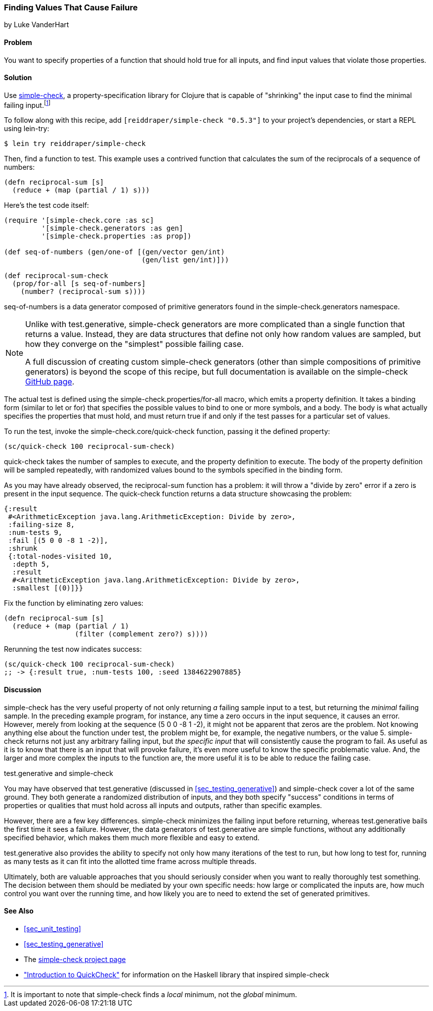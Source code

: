 [[sec_simplecheck]]
=== Finding Values That Cause Failure

[role="byline"]
by Luke VanderHart

==== Problem

You want to specify properties of a function that should hold true for
all inputs, and find input values that violate those properties.(((testing, failure-causing values)))(((values, finding failure-causing)))(((simple-check library)))(((property-specification libraries)))

==== Solution

Use https://github.com/reiddraper/simple-check[+simple-check+], a property-specification library for Clojure that
is capable of "shrinking" the input case to find the minimal failing
input.footnote:[It is important to note that +simple-check+ finds a
_local_ minimum, not the _global_ minimum.]

To follow along with this recipe, add `[reiddraper/simple-check "0.5.3"]` to your project's dependencies, or start a REPL using +lein-try+:

[source,shell-session]
----
$ lein try reiddraper/simple-check
----

Then, find a function to test. This example uses a contrived function
that calculates the sum of the reciprocals of a sequence of numbers:

[source,clojure]
----
(defn reciprocal-sum [s]
  (reduce + (map (partial / 1) s)))
----

Here's the test code itself:

[source,clojure]
----
(require '[simple-check.core :as sc]
         '[simple-check.generators :as gen]
         '[simple-check.properties :as prop])

(def seq-of-numbers (gen/one-of [(gen/vector gen/int)
                                 (gen/list gen/int)]))

(def reciprocal-sum-check
  (prop/for-all [s seq-of-numbers]
    (number? (reciprocal-sum s))))
----

+seq-of-numbers+ is a data generator composed of primitive
generators found in the +simple-check.generators+ namespace.

[NOTE]
====

Unlike with +test.generative+, +simple-check+ generators are more complicated
than a single function that returns a value. Instead, they are data
structures that define not only how random values are sampled, but how
they converge on the "simplest" possible failing case.

A full discussion of creating custom +simple-check+ generators (other
than simple compositions of primitive generators) is beyond the scope
of this recipe, but full documentation is available on the
+simple-check+ https://github.com/reiddraper/simple-check[GitHub page].
====

The actual test is defined using the +simple-check.properties/for-all+
macro, which emits a property definition. It takes a binding form
(similar to +let+ or +for+) that specifies the possible values to
bind to one or more symbols, and a body. The body is what actually
specifies the properties that must hold, and must return +true+ if and
only if the test passes for a particular set of values.

To run the test, invoke the +simple-check.core/quick-check+ function,
passing it the defined property:

[source,clojure]
----
(sc/quick-check 100 reciprocal-sum-check)
----

+quick-check+ takes the number of samples to execute, and the property
definition to execute. The body of the property definition will be
sampled repeatedly, with randomized values bound to the symbols
specified in the binding form.

As you may have already observed, the +reciprocal-sum+ function has a
problem: it will throw a "divide by zero" error if a zero is present
in the input sequence. The +quick-check+ function returns a data
structure showcasing the problem:

[source,clojure]
----
{:result
 #<ArithmeticException java.lang.ArithmeticException: Divide by zero>,
 :failing-size 8,
 :num-tests 9,
 :fail [(5 0 0 -8 1 -2)],
 :shrunk
 {:total-nodes-visited 10,
  :depth 5,
  :result
  #<ArithmeticException java.lang.ArithmeticException: Divide by zero>,
  :smallest [(0)]}}
----

Fix the function by eliminating zero values:

[source,clojure]
----
(defn reciprocal-sum [s]
  (reduce + (map (partial / 1)
                 (filter (complement zero?) s))))
----

Rerunning the test now indicates success:

[source,clojure]
----
(sc/quick-check 100 reciprocal-sum-check)
;; -> {:result true, :num-tests 100, :seed 1384622907885}
----

==== Discussion

+simple-check+ has the very useful property of not only returning
_a_ failing sample input to a test, but returning the _minimal_
failing sample. In the preceding example program, for instance, any time a
zero occurs in the input sequence, it causes an error. However, merely
from looking at the sequence +(5 0 0 -8 1 -2)+, it might not be
apparent that zeros are the problem. Not knowing anything else about
the function under test, the problem might be, for example, the
negative numbers, or the value +5+. +simple-check+ returns not just any
arbitrary failing input, but _the specific input_ that will
consistently cause the program to fail. As useful as it is to know
that there is an input that will provoke failure, it's even more
useful to know the specific problematic value. And, the larger and
more complex the inputs to the function are, the more useful it is to be
able to reduce the failing case.

.test.generative and simple-check
****
You may have observed that +test.generative+ (discussed in <<sec_testing_generative>>) and +simple-check+ cover a
lot of the same ground. They both generate a randomized distribution
of inputs, and they both specify "success" conditions in terms of
properties or qualities that must hold across all inputs and outputs,
rather than specific examples.((("test.generative library")))

However, there are a few key differences. +simple-check+ minimizes the
failing input before returning, whereas +test.generative+ bails the first time
it sees a failure. However, the data generators of +test.generative+ are
simple functions, without any additionally specified behavior, which
makes them much more flexible and easy to extend.

+test.generative+ also provides the ability to specify not only how many
iterations of the test to run, but how long to test for, running as
many tests as it can fit into the allotted time frame across multiple threads.

Ultimately, both are valuable approaches that you should seriously
consider when you want to really thoroughly test something. The
decision between them should be mediated by your own specific needs:
how large or complicated the inputs are, how much control you want
over the running time, and how likely you are to need to extend the set of
generated primitives.
****

==== See Also

* <<sec_unit_testing>>
* <<sec_testing_generative>>
* The https://github.com/reiddraper/simple-check[+simple-check+ project page]
* http://bit.ly/quickcheck-intro["Introduction to QuickCheck"] for information on the Haskell library that inspired +simple-check+